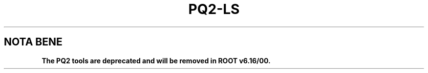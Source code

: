 .\"
.\" $Id:$
.\"
.TH PQ2-LS 1 "Version 5" "ROOT"
.\" NAME should be all caps, SECTION should be 1-8, maybe w/ subsection
.\" other parms are allowed: see man(7), man(1)
.SH NOTA BENE
.B The PQ2 tools are deprecated and will be removed in ROOT v6.16/00.
.PP
Please contact the ROOT team at
.UR http://root.cern.ch/
.I http://root.cern.ch
in the unlikely event this change is disruptive for your workflow.
.SH NAME
pq2-ls \- List the available datasets in a dataset meta-repository based on ROOT files
.SH SYNOPSIS
.B pq2-ls
[options] [datasets]
.SH "DESCRIPTION"
This manual page documents briefly the
.BR pq2-ls
program.
.PP
.B pq2-ls
is a script invoking the
.B pq2
ROOT application to list the available datasets in a dataset meta-repository based on ROOT files;
the repository can be accessed via the local file
system or a remote file server daemon or a PROOF facility.
.PP
More details about the underlying 'pq2' application can be found in the man page \fIpq2\fR(1).
.SH ARGUMENTS
.TP
\fIdatasets\fR
The dataset or the datasets to be listed; the wildcards '*' is supported. By default, all the datasets
in the repository are listed.
.SH OPTIONS
.TP
\fB-h\fR, \fB--help\fR
Display help information.
.TP
\fB-k\fR, \fB--keep\fR
Keep the temporary files created during the analysis under $TMPDIR
.TP
\fB-v\fR
Verbose mode
.TP
\fB--forcescan\fR
Force opening of the datasets are open to get the information; by default the pre-processed information is used, if any.
.TP
\fB--noupdate\fR
In the case a cache is used, do not update the cache (may be slow on some servers).
.TP
\fB--refresh\fR
Refresh the information (requires appropriate credentials; typically it can be done only for owned datasets).
.TP
\fB-d\fR <\fIdataset\fR>, \fB--dataset\fR=<\fIdataset\fR>
Alternative way to define the dataset or the datasets to be listed.
.TP
\fB-u\fR <\fIserverurl\fR>, \fB--url\fR=<\fIserverurl\fR>
URL of the PROOF master or data server providing the information; for data servers, it must include the directory.
Can also be specified via the environment variables PQ2PROOFURL or PQ2DSSRVURL (see ENVIRONMENT VARIABLES)."
.TP
\fB-t\fR <\fIdir\fR>, \fB--tmpdir\fR=<\fIdir\fR>
Directory for temporary files; default is /tmp/<username>.
.SH "FORMAT OF THE OUTPUT"
The information printed by pq2-ls has the following format:
.nf

/group/user/dsname                        | # files |  /<def-tree> | # evts   | size     | staged fraction

.fi
for example
.nf

Dataset URI                               | # Files | Default tree | # Events |   Disk   | Staged
/PWG2/akisiel/Therminator_c2030           |     952 | /esdTree     |      927 |     4 GB |   97 %

.fi

The space reserved for the default tree name is 14 characters: for longer names the last character is substituted
with a '>'.

.SH "ENVIRONMENT VARIABLES"
See \fIsetup-pq2\fR(1).
.SH "SEE ALSO"
\fIpq2\fR(1), \fIsetup-pq2\fR(1), \fIpq2-ls-files\fR(1), \fIpq2-ls-files-server\fR(1),
\fIpq2-info-server\fR(1), \fIpq2-ana-dist\fR(1),
\fIpq2-put\fR(1), \fIpq2-verify\fR(1), \fIpq2-rm\fR(1), \fIpq2-cache\fR(1)
.PP
For more information on the \fBROOT\fR system, please refer to
.UR http://root.cern.ch/
.I http://root.cern.ch
.UE
.SH "ORIGINAL AUTHORS"
Gerardo Ganis for the ROOT team.
.SH "COPYRIGHT"
This library is free software; you can redistribute it and/or modify
it under the terms of the GNU Lesser General Public License as
published by the Free Software Foundation; either version 2.1 of the
License, or (at your option) any later version.
.P
This library is distributed in the hope that it will be useful, but
WITHOUT ANY WARRANTY; without even the implied warranty of
MERCHANTABILITY or FITNESS FOR A PARTICULAR PURPOSE.  See the GNU
Lesser General Public License for more details.
.P
You should have received a copy of the GNU Lesser General Public
License along with this library; if not, write to the Free Software
Foundation, Inc., 51 Franklin St, Fifth Floor, Boston, MA  02110-1301  USA
.SH AUTHOR
This manual page was originally written by Gerardo Ganis <gerardo.ganis@cern.ch>, for ROOT version 5.
